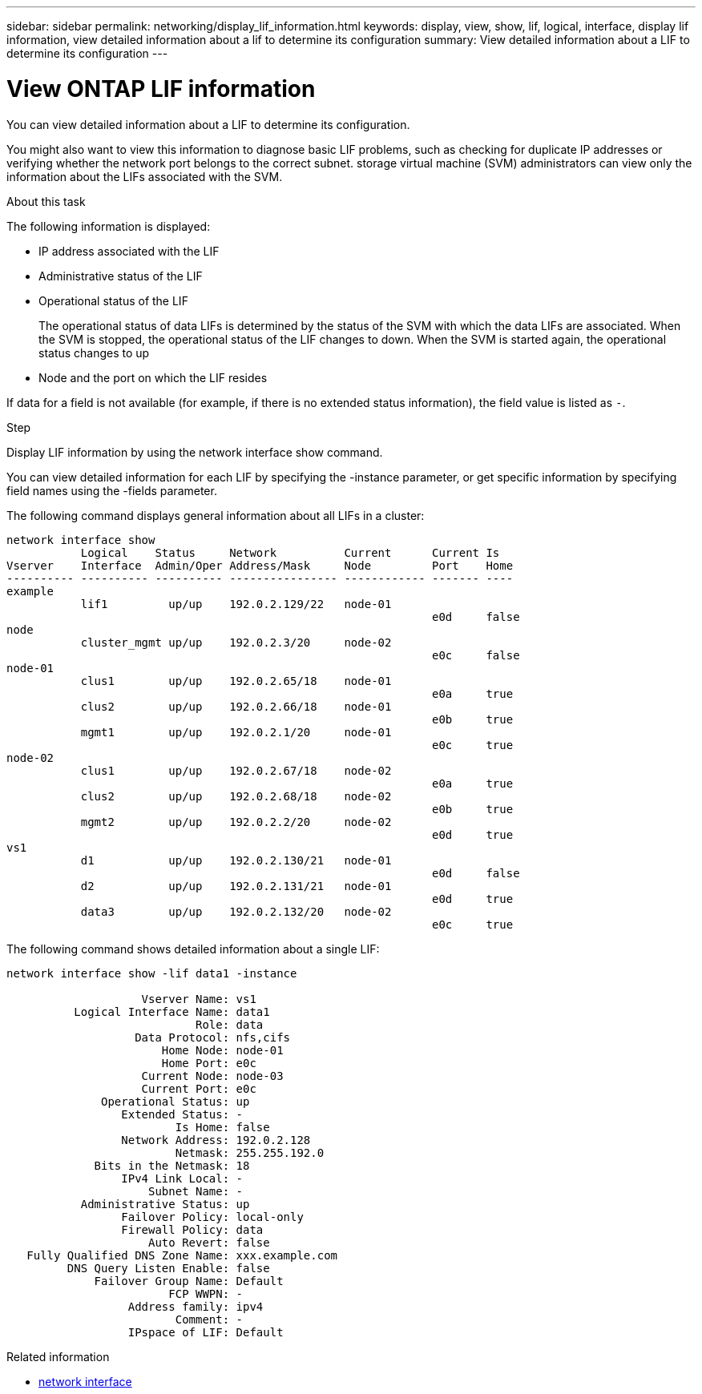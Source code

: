 ---
sidebar: sidebar
permalink: networking/display_lif_information.html
keywords: display, view, show, lif, logical, interface, display lif information, view detailed information about a lif to determine its configuration
summary: View detailed information about a LIF to determine its configuration
---

= View ONTAP LIF information
:hardbreaks:
:nofooter:
:icons: font
:linkattrs:
:imagesdir: ../media/


[.lead]
You can view detailed information about a LIF to determine its configuration.

You might also want to view this information to diagnose basic LIF problems, such as checking for duplicate IP addresses or verifying whether the network port belongs to the correct subnet. storage virtual machine (SVM) administrators can view only the information about the LIFs associated with the SVM.

.About this task

The following information is displayed:

* IP address associated with the LIF
* Administrative status of the LIF
* Operational status of the LIF
+
The operational status of data LIFs is determined by the status of the SVM with which the data LIFs are associated. When the SVM is stopped, the operational status of the LIF changes to down. When the SVM is started again, the operational status changes to up

* Node and the port on which the LIF resides

If data for a field is not available (for example, if there is no extended status information), the field value is listed as `-`.

.Step

Display LIF information by using the network interface show command.

You can view detailed information for each LIF by specifying the -instance parameter, or get specific information by specifying field names using the -fields parameter.

The following command displays general information about all LIFs in a cluster:

....
network interface show
           Logical    Status     Network          Current      Current Is
Vserver    Interface  Admin/Oper Address/Mask     Node         Port    Home
---------- ---------- ---------- ---------------- ------------ ------- ----
example
           lif1         up/up    192.0.2.129/22   node-01
                                                               e0d     false
node
           cluster_mgmt up/up    192.0.2.3/20     node-02
                                                               e0c     false
node-01
           clus1        up/up    192.0.2.65/18    node-01
                                                               e0a     true
           clus2        up/up    192.0.2.66/18    node-01
                                                               e0b     true
           mgmt1        up/up    192.0.2.1/20     node-01
                                                               e0c     true
node-02
           clus1        up/up    192.0.2.67/18    node-02
                                                               e0a     true
           clus2        up/up    192.0.2.68/18    node-02
                                                               e0b     true
           mgmt2        up/up    192.0.2.2/20     node-02
                                                               e0d     true
vs1
           d1           up/up    192.0.2.130/21   node-01
                                                               e0d     false
           d2           up/up    192.0.2.131/21   node-01
                                                               e0d     true
           data3        up/up    192.0.2.132/20   node-02
                                                               e0c     true
....

The following command shows detailed information about a single LIF:

....
network interface show -lif data1 -instance

                    Vserver Name: vs1
          Logical Interface Name: data1
                            Role: data
                   Data Protocol: nfs,cifs
                       Home Node: node-01
                       Home Port: e0c
                    Current Node: node-03
                    Current Port: e0c
              Operational Status: up
                 Extended Status: -
                         Is Home: false
                 Network Address: 192.0.2.128
                         Netmask: 255.255.192.0
             Bits in the Netmask: 18
                 IPv4 Link Local: -
                     Subnet Name: -
           Administrative Status: up
                 Failover Policy: local-only
                 Firewall Policy: data
                     Auto Revert: false
   Fully Qualified DNS Zone Name: xxx.example.com
         DNS Query Listen Enable: false
             Failover Group Name: Default
                        FCP WWPN: -
                  Address family: ipv4
                         Comment: -
                  IPspace of LIF: Default
....

.Related information
* link:https://docs.netapp.com/us-en/ontap-cli/search.html?q=network+interface[network interface^]

// 2025 May 07, ONTAPDOC-2960
// 27-MAR-2025 ONTAPDOC-2909
// Created with NDAC Version 2.0 (August 17, 2020)
// restructured: March 2021
// enhanced keywords May 2021
